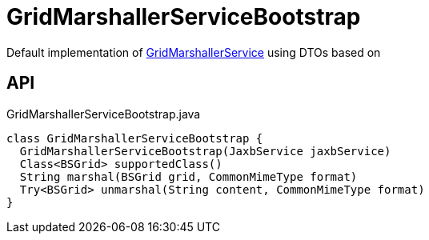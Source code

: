 = GridMarshallerServiceBootstrap
:Notice: Licensed to the Apache Software Foundation (ASF) under one or more contributor license agreements. See the NOTICE file distributed with this work for additional information regarding copyright ownership. The ASF licenses this file to you under the Apache License, Version 2.0 (the "License"); you may not use this file except in compliance with the License. You may obtain a copy of the License at. http://www.apache.org/licenses/LICENSE-2.0 . Unless required by applicable law or agreed to in writing, software distributed under the License is distributed on an "AS IS" BASIS, WITHOUT WARRANTIES OR  CONDITIONS OF ANY KIND, either express or implied. See the License for the specific language governing permissions and limitations under the License.

Default implementation of xref:refguide:applib:index/services/grid/GridMarshallerService.adoc[GridMarshallerService] using DTOs based on

== API

[source,java]
.GridMarshallerServiceBootstrap.java
----
class GridMarshallerServiceBootstrap {
  GridMarshallerServiceBootstrap(JaxbService jaxbService)
  Class<BSGrid> supportedClass()
  String marshal(BSGrid grid, CommonMimeType format)
  Try<BSGrid> unmarshal(String content, CommonMimeType format)
}
----

